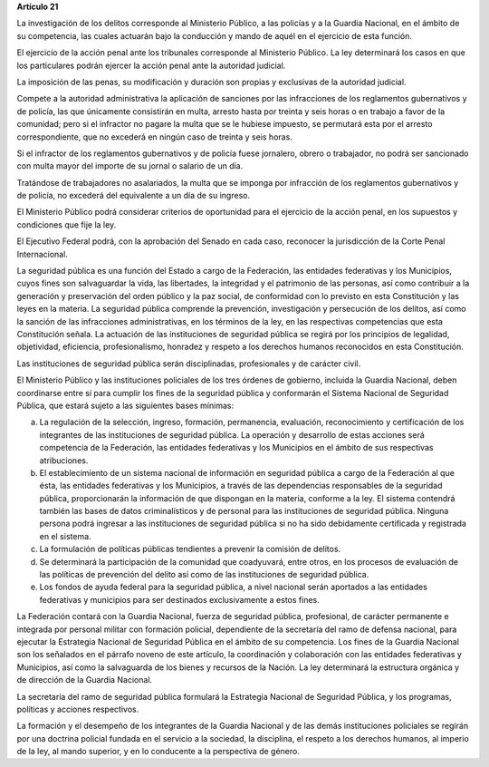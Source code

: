 **Artículo 21**

La investigación de los delitos corresponde al Ministerio Público, a las
policías y a la Guardia Nacional, en el ámbito de su competencia, las
cuales actuarán bajo la conducción y mando de aquél en el ejercicio de
esta función.

El ejercicio de la acción penal ante los tribunales corresponde al
Ministerio Público. La ley determinará los casos en que los particulares
podrán ejercer la acción penal ante la autoridad judicial.

La imposición de las penas, su modificación y duración son propias y
exclusivas de la autoridad judicial.

Compete a la autoridad administrativa la aplicación de sanciones por las
infracciones de los reglamentos gubernativos y de policía, las que
únicamente consistirán en multa, arresto hasta por treinta y seis horas
o en trabajo a favor de la comunidad; pero si el infractor no pagare la
multa que se le hubiese impuesto, se permutará esta por el arresto
correspondiente, que no excederá en ningún caso de treinta y seis horas.

Si el infractor de los reglamentos gubernativos y de policía fuese
jornalero, obrero o trabajador, no podrá ser sancionado con multa mayor
del importe de su jornal o salario de un día.

Tratándose de trabajadores no asalariados, la multa que se imponga por
infracción de los reglamentos gubernativos y de policía, no excederá del
equivalente a un día de su ingreso.

El Ministerio Público podrá considerar criterios de oportunidad para el
ejercicio de la acción penal, en los supuestos y condiciones que fije la
ley.

El Ejecutivo Federal podrá, con la aprobación del Senado en cada caso,
reconocer la jurisdicción de la Corte Penal Internacional.

La seguridad pública es una función del Estado a cargo de la Federación,
las entidades federativas y los Municipios, cuyos fines son salvaguardar
la vida, las libertades, la integridad y el patrimonio de las personas,
así como contribuir a la generación y preservación del orden público y
la paz social, de conformidad con lo previsto en esta Constitución y las
leyes en la materia. La seguridad pública comprende la prevención,
investigación y persecución de los delitos, así como la sanción de las
infracciones administrativas, en los términos de la ley, en las
respectivas competencias que esta Constitución señala. La actuación de
las instituciones de seguridad pública se regirá por los principios de
legalidad, objetividad, eficiencia, profesionalismo, honradez y respeto
a los derechos humanos reconocidos en esta Constitución.

Las instituciones de seguridad pública serán disciplinadas,
profesionales y de carácter civil.

El Ministerio Público y las instituciones policiales de los tres órdenes
de gobierno, incluida la Guardia Nacional, deben coordinarse entre sí
para cumplir los fines de la seguridad pública y conformarán el Sistema
Nacional de Seguridad Pública, que estará sujeto a las siguientes bases
mínimas:

a. La regulación de la selección, ingreso, formación, permanencia,
   evaluación, reconocimiento y certificación de los integrantes de las
   instituciones de seguridad pública. La operación y desarrollo de
   estas acciones será competencia de la Federación, las entidades
   federativas y los Municipios en el ámbito de sus respectivas
   atribuciones.

b. El establecimiento de un sistema nacional de información en seguridad
   pública a cargo de la Federación al que ésta, las entidades
   federativas y los Municipios, a través de las dependencias
   responsables de la seguridad pública, proporcionarán la información
   de que dispongan en la materia, conforme a la ley. El sistema
   contendrá también las bases de datos criminalísticos y de personal
   para las instituciones de seguridad pública. Ninguna persona podrá
   ingresar a las instituciones de seguridad pública si no ha sido
   debidamente certificada y registrada en el sistema.

c. La formulación de políticas públicas tendientes a prevenir la
   comisión de delitos.

d. Se determinará la participación de la comunidad que coadyuvará, entre
   otros, en los procesos de evaluación de las políticas de prevención
   del delito así como de las instituciones de seguridad pública.

e. Los fondos de ayuda federal para la seguridad pública, a nivel
   nacional serán aportados a las entidades federativas y municipios
   para ser destinados exclusivamente a estos fines.

La Federación contará con la Guardia Nacional, fuerza de seguridad
pública, profesional, de carácter permanente e integrada por personal
militar con formación policial, dependiente de la secretaría del ramo de
defensa nacional, para ejecutar la Estrategia Nacional de Seguridad
Pública en el ámbito de su competencia. Los fines de la Guardia Nacional
son los señalados en el párrafo noveno de este artículo, la coordinación
y colaboración con las entidades federativas y Municipios, así como la
salvaguarda de los bienes y recursos de la Nación. La ley determinará la
estructura orgánica y de dirección de la Guardia Nacional.

La secretaría del ramo de seguridad pública formulará la Estrategia
Nacional de Seguridad Pública, y los programas, políticas y acciones
respectivos.

La formación y el desempeño de los integrantes de la Guardia Nacional y
de las demás instituciones policiales se regirán por una doctrina
policial fundada en el servicio a la sociedad, la disciplina, el respeto
a los derechos humanos, al imperio de la ley, al mando superior, y en lo
conducente a la perspectiva de género.
